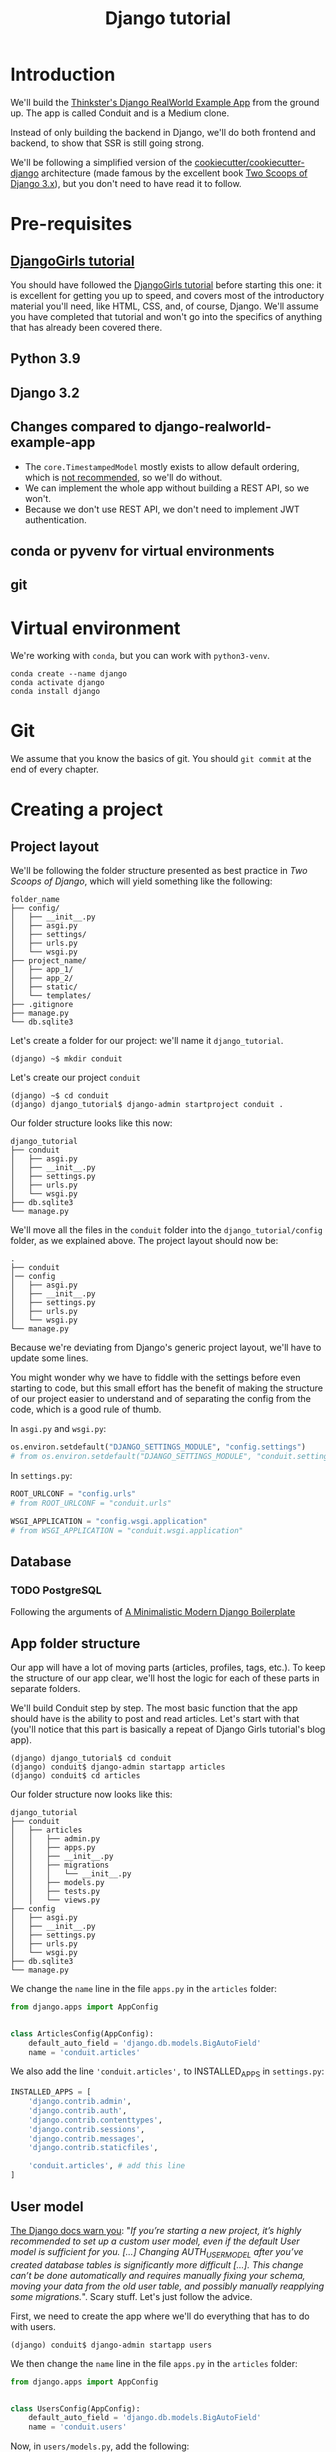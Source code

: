 :PROPERTIES:
:ID:       a35b9773-9529-41fd-bbc3-3c2b071047e4
#+PROPERTY: header-args :eval never
:END:
#+title: Django tutorial

* Introduction
We'll build the [[https://github.com/gothinkster/django-realworld-example-app.git][Thinkster's Django RealWorld Example App]] from the ground up. The app is called Conduit and is a Medium clone.

Instead of only building the backend in Django, we'll do both frontend and backend, to show that SSR is still going strong.

We'll be following a simplified version of the [[https://github.com/cookiecutter/cookiecutter-django/][cookiecutter/cookiecutter-django]] architecture (made famous by the excellent book [[https://www.feldroy.com/books/two-scoops-of-django-3-x][Two Scoops of Django 3.x]]), but you don't need to have read it to follow.
* Pre-requisites
** [[https://github.com/DjangoGirls/tutorial][DjangoGirls tutorial]]
You should have followed the [[https://github.com/DjangoGirls/tutorial][DjangoGirls tutorial]] before starting this one: it is excellent for getting you up to speed, and covers most of the introductory material you'll need, like HTML, CSS, and, of course, Django. We'll assume you have completed that tutorial and won't go into the specifics of anything that has already been covered there.
** Python 3.9
** Django 3.2
** Changes compared to django-realworld-example-app
- The =core.TimestampedModel= mostly exists to allow default ordering, which is [[https://docs.djangoproject.com/en/3.2/ref/models/options/#ordering][not recommended]], so we'll do without.
- We can implement the whole app without building a REST API, so we won't.
- Because we don't use REST API, we don't need to implement JWT authentication.
** conda or pyvenv for virtual environments
** git
* Virtual environment
We're working with =conda=, but you can work with =python3-venv=.

#+begin_src shell
conda create --name django
conda activate django
conda install django
#+end_src
* Git
We assume that you know the basics of git. You should =git commit= at the end of every chapter.
* Creating a project
** Project layout
We'll be following the folder structure presented as best practice in /Two Scoops of Django/, which will yield something like the following:

#+begin_src
folder_name
├── config/
│   ├── __init__.py
│   ├── asgi.py
│   ├── settings/
│   ├── urls.py
│   └── wsgi.py
├── project_name/
│   ├── app_1/
│   ├── app_2/
│   ├── static/
│   └── templates/
├── .gitignore
├── manage.py
└── db.sqlite3
#+end_src

Let's create a folder for our project: we'll name it =django_tutorial=.

#+begin_src shell
(django) ~$ mkdir conduit
#+end_src

Let's create our project =conduit=
#+begin_src shell
(django) ~$ cd conduit
(django) django_tutorial$ django-admin startproject conduit .
#+end_src

Our folder structure looks like this now:

#+begin_src
django_tutorial
├── conduit
│   ├── asgi.py
│   ├── __init__.py
│   ├── settings.py
│   ├── urls.py
│   └── wsgi.py
├── db.sqlite3
└── manage.py
#+end_src

We'll move all the files in the =conduit= folder into the =django_tutorial/config= folder, as we explained above. The project layout should now be:

#+begin_src
.
├── conduit
│── config
│   ├── asgi.py
│   ├── __init__.py
│   ├── settings.py
│   ├── urls.py
│   └── wsgi.py
└── manage.py
#+end_src

Because we're deviating from Django's generic project layout, we'll have to update some lines.

You might wonder why we have to fiddle with the settings before even starting to code, but this small effort has the benefit of making the structure of our project easier to understand and of separating the config from the code, which is a good rule of thumb.

In =asgi.py= and =wsgi.py=:

#+begin_src python
os.environ.setdefault("DJANGO_SETTINGS_MODULE", "config.settings")
# from os.environ.setdefault("DJANGO_SETTINGS_MODULE", "conduit.settings")
#+end_src


In =settings.py=:

#+begin_src python
ROOT_URLCONF = "config.urls"
# from ROOT_URLCONF = "conduit.urls"

WSGI_APPLICATION = "config.wsgi.application"
# from WSGI_APPLICATION = "conduit.wsgi.application"
#+end_src
** Database
*** TODO PostgreSQL
Following the arguments of [[https://htmx-django.com/blog/a-minimalistic-modern-django-boilerplate#docker][A Minimalistic Modern Django Boilerplate]]
** App folder structure
Our app will have a lot of moving parts (articles, profiles, tags, etc.). To keep the structure of our app clear, we'll host the logic for each of these parts in separate folders.

We'll build Conduit step by step.
The most basic function that the app should have is the ability to post and read articles. Let's start with that (you'll notice that this part is basically a repeat of Django Girls tutorial's blog app).

#+begin_src shell
(django) django_tutorial$ cd conduit
(django) conduit$ django-admin startapp articles
(django) conduit$ cd articles
#+end_src

Our folder structure now looks like this:

#+begin_src shell
django_tutorial
├── conduit
│   ├── articles
│   │   ├── admin.py
│   │   ├── apps.py
│   │   ├── __init__.py
│   │   ├── migrations
│   │   │   └── __init__.py
│   │   ├── models.py
│   │   ├── tests.py
│   │   └── views.py
├── config
│   ├── asgi.py
│   ├── __init__.py
│   ├── settings.py
│   ├── urls.py
│   └── wsgi.py
├── db.sqlite3
└── manage.py
#+end_src

We change the =name= line in the file =apps.py= in the =articles= folder:

#+begin_src python
from django.apps import AppConfig


class ArticlesConfig(AppConfig):
    default_auto_field = 'django.db.models.BigAutoField'
    name = 'conduit.articles'
#+end_src

We also add the line ='conduit.articles',= to INSTALLED_APPS in =settings.py=:

#+begin_src python
INSTALLED_APPS = [
    'django.contrib.admin',
    'django.contrib.auth',
    'django.contrib.contenttypes',
    'django.contrib.sessions',
    'django.contrib.messages',
    'django.contrib.staticfiles',

    'conduit.articles', # add this line
]
#+end_src
** User model
[[https://docs.djangoproject.com/en/3.0/topics/auth/customizing/#substituting-a-custom-user-model][The Django docs warn you]]: "/If you’re starting a new project, it’s highly recommended to set up a custom user model, even if the default User model is sufficient for you. [...] Changing AUTH_USER_MODEL after you’ve created database tables is significantly more difficult [...]. This change can’t be done automatically and requires manually fixing your schema, moving your data from the old user table, and possibly manually reapplying some migrations./". Scary stuff. Let's just follow the advice.

First, we need to create the app where we'll do everything that has to do with users.

#+begin_src shell
(django) conduit$ django-admin startapp users
#+end_src

We then change the =name= line in the file =apps.py= in the =articles= folder:

#+begin_src python
from django.apps import AppConfig


class UsersConfig(AppConfig):
    default_auto_field = 'django.db.models.BigAutoField'
    name = 'conduit.users'
#+end_src

Now, in =users/models.py=, add the following:

#+begin_src python
from django.contrib.auth.models import AbstractUser
from django.db import models


class User(AbstractUser):
    """User model"""

    pass
#+end_src

What we're doing here is take the =AbstractUser= model and save it as is. This way, we can add any modifications we need later on.

# You'll notice that we didn't take the =AbstractUser= model, as explained in the docs. The reason is that the default Django User model (the one we'd be subclassing with =AbstractUser=) has fields that we don't need (=field_name=, =last_name=), etc., while =AbstractBaseUser= is a clean slate.

In =users/models.py= we also need to create a =Profile= model: we'll explain it in more detail later, but suffice it to say that the =Profile= will deal with the everything about our users that is not authentication (logging in and out).

#+begin_src python
class Profile(models.Model):
    """Profile model"""

    user = models.OneToOneField(User)
#+end_src

Now, create a superuser in the terminal, so as to be able to access Django's admin app later on:

#+begin_src shell
(django) django_tutorial$ python manage.py createsuperuser
#+end_src

And one last dark magic trick that you just need to do without asking why (detailed explanations will be provided in a later section, promise): in your terminal, in the =django_tutorial= folder, run the following commands:

#+begin_src
(django) django_tutorial$ python manage.py shell
#+end_src

And once you're in the IPython shell:

#+begin_src python
Python 3.9.7 | packaged by conda-forge | (default, Sep 29 2021, 19:20:46)
Type 'copyright', 'credits' or 'license' for more information
IPython 7.30.1 -- An enhanced Interactive Python. Type '?' for help.

In [1]: from conduit.users.models import User, Profile

In [2]: user = User.objects.get(username='admin')

In [3]: user.profile = Profile.objects.create(user=user)
#+end_src

Finally, we need to tell Django that we're not using the default User model. In =settings.py=, add your =users= app to =INSTALLED_APPS= and point =AUTH_USER_MODEL= to it:

#+begin_src python
# other settings

INSTALLED_APPS = [
    # other apps
    'conduit.users'                  # new
]

AUTH_USER_MODEL = 'users.User'    # new
#+end_src
** Create a database
Make the migrations and start the server:

#+begin_src shell
(django) django_tutorial$ python manage.py makemigrations
(django) django_tutorial$ python manage.py migrate
(django) django_tutorial$ python manage.py runserver
#+end_src

Our app, Conduit, is online!
* Article model
** Model
We'll start by making a model for our articles.
The articles need a title, a body (the text), a description, an author, and a creation date.

#+begin_src python
from django.db import models
from django.conf import settings


class Article(models.Model):
    title = models.CharField(db_index=True, max_length=255)
    description = models.TextField(max_length=2000)
    body = models.TextField()
    author = models.ForeignKey(
        "users.Profile",
        on_delete=models.CASCADE,
        related_name="articles",
    )
    created_at = models.DateTimeField(auto_now_add=True)

    def __str__(self):
        return self.title

    def get_absolute_url(self):
        return reverse("article_detail", kwargs={"pk": self.pk})
#+end_src

The =ForeignKey= allows us to have multiple articles for every user.
=on_delete=models.CASCADE) means that the article will be deleted if the user is deleted.
=related_name="articles"= allows us to access a user's articles through an =articles= attribute.

Let's sync the database again:

#+begin_src shell
(django) django_tutorial$ python manage.py makemigrations
(django) django_tutorial$ python manage.py migrate
#+end_src
** Django admin
In order to have something to work with for the rest of the tutorial, we need to create some posts. Because we can't yet do it through Conduit, we will do so through Django admin.

First, register the =Article= model in =articles/admin.py= by adding the following line:

#+begin_src python
from django.contrib import admin
from .models import Article

admin.site.register(Article)            # new
#+end_src

The server should still be running (otherwise restart it). Log in as the superuser you just created and create 3 articles.
* Lists of Articles
** Home view
The default view that the unauthenticated user has is the global feed, or the list of all articles.

We add the following line in =django_tutorial/conduit/urls.py=, so that the project-level =urls.py= is aware of the urls defined in =articles/urls.py=:

#+begin_src python
from django.contrib import admin
from django.urls import path, include

urlpatterns = [
    path('admin/', admin.site.urls),
    path('', include('conduit.articles.urls')),                         #new
]
#+end_src

Let's create a =urls.py= file in the =articles= folder, and add the following:

#+begin_src python
from django.urls import path
from . import views

urlpatterns = [path("", Home.as_view(), name="home")]
#+end_src

In =views.py=, we add the following:

#+begin_src python
from django.shortcuts import render
from .models import Article


class Home(TemplateView):
    """all published articles"""

    template_name = "home.html"

    def get_context_data(self, **kwargs):
        context = super().get_context_data(**kwargs)
        context["articles"] = Article.objects.order_by("-created_at")
        return context
#+end_src
** Templates folder
We need a template now, but before this we need to create a folder for templates and for static files (icons, CSS, etc.).

It's easier to have all templates in one place, instead of in each separate app, and the same is true for static files. Let's create the =templates= and =static= folders:

#+begin_src shell
(django) conduit$ mkdir templates
(django) conduit$ mkdir static
#+end_src

We need to modify =settings.py= so Django is aware of our project's architecture.
Let's define the APPS_DIR below BASE_DIR first:

#+begin_src python
BASE_DIR = Path(__file__).resolve().parent.parent
APPS_DIR = BASE_DIR / "conduit"
#+end_src

Let's change the =DIRS= line in the =TEMPLATES= section in =settings.py= like this:

#+begin_src python
"DIRS": [APPS_DIR / "templates"], # changed from "DIRS": []
#+end_src

Similarly, let's define the =STATIC_ROOT= directory below the =STATIC= line like this:

#+begin_src python
STATIC_URL = "/static/"
STATIC_ROOT = BASE_DIR / "staticfiles"
STATICFILES_DIRS = [APPS_DIR / "static"]
#+end_src

** Base template
Let's create the base template now.

#+begin_src shell
(django) conduit$ touch templates/base.html
#+end_src

This template will contain the following:

#+begin_src html
<!doctype html>
{% load static %}
<html lang="en">
    <head>
        <meta charset="utf-8">
        <link rel="icon" href="{%  static '/icons/favicon.ico' %}">
        <meta name="viewport" content="width=device-width, initial-scale=1">
        <!-- favicon -->
        <!-- Thinkster's CSS -->
        <link rel="stylesheet" href="//demo.productionready.io/main.css">
        <!-- icons for later -->
        <link href="//code.ionicframework.com/ionicons/2.0.1/css/ionicons.min.css" rel="stylesheet" type="text/css">
        <!-- fonts -->
        <link href="//fonts.googleapis.com/css?family=Titillium+Web:700|Source+Serif+Pro:400,700|Merriweather+Sans:400,700|Source+Sans+Pro:400,300,600,700,300italic,400italic,600italic,700italic&display=swap" rel="stylesheet" type="text/css">
        {% block title %}
            <title>Conduit: Django + HTMX</title>
        {% endblock %}
    </head>
    <body>
        <main>
            {% block content %}
            {% endblock %}
        </main>
    </body>
</html>
#+end_src

We'll also download the favicon referenced in our template: download the file located at the URL below to =conduit/articles/static/icons/favicon.ico=:
https://github.com/gothinkster/react-redux-realworld-example-app/blob/master/public/favicon.ico
** Home template
Now we'll make the =home.html= template, which for now only needs to display our "global feed".
# Because we know that there will be a lot stuff contained in view later ("Your feed", tag feed, "Popular tags"), we might as well take that into account and make our templates as modular as possible.
Let's create the template  and add the following to it:

#+begin_src html
{% extends 'base.html' %}
{% block content %}
    <div class="home-page">
        <div class="banner">
            <div class="container">
                <h1 class="logo-font">conduit</h1>
                <p>A place to share your knowledge.</p>
            </div>
        </div>
        <div class="container page">
            <div class="row">
                <div class="col-md-9">
                    {% for article in articles %}
                        <div class="article-preview">
                            <div class="article-meta">
                                <div class="info">
                                    <span class="author">
                                        {{ article.author.user.username }}
                                    </span>
                                    <span class="date">
                                        {{ article.created_at|date:"D M d Y" }}
                                    </span>
                                </div>
                            </div>
                            <a href="{{ article.get_absolute_url }}" rel="prefetch" class="preview-link">
                                <h1>{{ article.title }}</h1>
                                <p>{{ article.description }}</p>
                                <span>Read more...</span>
                            </a>
                        </div>
                    {% endfor %}
                </div>
            </div>
        </div>
    </div>
{% endblock %}
#+end_src

The HTML is adapted from other realworld projects (especially the [[https://github.com/sveltejs/realworld/][SvelteKit implementation of the RealWorld app]], because Svelte is unexpectedly close to Django's templating language).
Because the HTML is little more than a copy-paste, we won't explain its structure and classes: suffice it to say that this is required to have something that looks like the actual Realworld app.

#+ATTR_ORG: :width 400
[[./Screenshots/home - global feed.png]]
[[./Screenshots/home - global feed - realworld.png]]

It's starting to look like something, but we can improve the template a bit.

We want to keep our templates as modular as possible, to simplify the structure of our project and make it easier to think about. In this case, we could move the =<div class="article-preview">= to a separate file. Let's move all the code in the ={% for article in articles %}= for loop into the file =article_preview.html= (which we need to create).

In =templates/home.html=, we change the following lines:

#+begin_src html
<div class="container page">
  <div class="row">
    <div class="col-md-9">
      {% for article in articles %}
        {% include 'article_preview.html' %} <!-- from <div class="article-preview">...</div>-->
      {% endfor %}
    </div>
  </div>
</div>
#+end_src

Our =templates/article_preview.html= file should look like this:

#+begin_src html
{% block content %}
  <div class="article-preview">
    <div class="article-meta">
      <div class="info">
        <span class="author">
          {{ article.author.user.username }}
        </span>
        <span class="date">
          {{ article.created_at|date:"D M d Y" }}
        </span>
      </div>
    </div>
    <a href="{{ article.get_absolute_url }}" rel="prefetch" class="preview-link">
      <h1>{{ article.title }}</h1>
      <p>{{ article.description }}</p>
      <span>Read more...</span>
    </a>
  </div>
{% endblock %}
#+end_src
* Article views, templates, etc.
** Article view
Next we'll implement the article view.

We'll be working with Class-Based Views: the /Django Girls/ tutorial only presents Function-Based Views, which are arguably a more intuitive option, but CBVs are considered to be best practice, at least according to /Two Scoops of Django/, and simplify a lot of work.

First, we create a view in =views.py=:

#+begin_src python
from django.views.generic import TemplateView, DetailView


class ArticleDetailView(DetailView):
    """detail view for individual articles"""

    model = Article
    template_name = "article_detail.html"
#+end_src

Then, we modify the =articles/urls.py= file:

#+begin_src python
from .views import Home, ArticleDetailView

urlpatterns = [
    path("", Home.as_view(), name="home"),
    path("article/<int:pk>", ArticleDetailView.as_view(), name="article_detail"),
]
#+end_src

*** TODO create "article_list.html", {% include 'article_list.html' with tab=tab %}
** Article template
Now, we create the =article_detail.html= file in our =templates= folder and add the following to it:

#+begin_src html
{% extends 'base.html' %}
{% block title %}
    <title>{{ article.title }} - Conduit: Django + HTMX</title>
{% endblock %}
{% block content %}
    <div class="article-page">
        <div class="banner">
            <div class="container">
                <h1>{{ article.title }}</h1>
                <div class="article-meta">
                    <div class="info">
                        <span class="author">
                            {{ article.author.user.username }}
                        </span>
                        <span class="date">
                            {{ article.created_at|date:"D M d Y" }}
                        </span>
                    </div>
                </div>
            </div>
        </div>
        <div class="container page">
            <div class="row article-content">
                <div class="col-xs-12">
                    <div>
                        {{ article.body|linebreaks }}
                    </div>
                </div>
            </div>
        </div>
    </div>
{% endblock %}
#+end_src

Finally, we modify =home.html= so that article previews redirect to articles:

#+begin_src html
...
<a href="{{ article.get_absolute_url }}" rel="prefetch" class="preview-link">   <!-- new -->
   <h1>{{ article.title }}</h1>
   <p>{{ article.description }}</p>
   <span>Read more...</span>
</a>                                                                            <!-- new -->
...
#+end_src

Let's see what it looks like:

#+ATTR_ORG: :width 400
[[./Screenshots/article_detail.png]]
[[./Screenshots/article_detail - realworld.png]]

** Slugs
We want our article URLs to include slugs, which are easier to read than IDs.

We want the slugs to be unique, but some articles might have the same titles, which would generate the same slugs. One solution to this problem is to combine slugs with UUIDs.

*** Defining a slug and a UUID in the model
First, we need to modify our =Article= model to include a slug, and to update the =get_absolute_url= method:

#+begin_src python
class Article(models.Model):
    # ...
    slug = models.SlugField(max_length=255, editable=False)             # new
    uuid_field = models.UUIDField(default=uuid.uuid4, editable=False)   # new

    # ...
    def get_absolute_url(self):
        return reverse("article_detail", kwargs={"slug": self.slug})    # new

#+end_src

After modifying the model, we need to sync the database, but this will return a warning.

#+begin_src shell
(django) django_tutorial$ python manage.py makemigrations
You are trying to add a non-nullable field 'slug' to article without a default; we can't do that (the database needs something to populate existing rows).
Please select a fix:
 1) Provide a one-off default now (will be set on all existing rows with a null value for this column)
 2) Quit, and let me add a default in models.py
Select an option:
#+end_src

We can't select =1= because a default is by definition non-unique. We select =2= to abort and add the =null=True= arg to the slug field, so as to be able to migrate and then modify the slug manually through the Django admin app:

#+begin_src python
class Article(models.Model):
    # ...
    slug = models.SlugField(max_length=100, null=True)
    # ...
#+end_src

We then run =makemigrations= and =migrate=, then set a unique slug for each =Article= through the Django admin app manually. Once we're done, we remove the =null=True= arg and add the =editable=False= arg:

#+begin_src python
class Article(models.Model):
    # ...
    slug = models.SlugField(max_length=255, editable=False)             # new
    # ...
#+end_src

When we migrate, we get a warning:

#+begin_src
(django) django_tutorial$ python manage.py makemigrations
You are trying to change the nullable field 'slug' on article to non-nullable without a default; we can't do that (the database needs something to populate existing rows).
Please select a fix:
 1) Provide a one-off default now (will be set on all existing rows with a null value for this column)
 2) Ignore for now, and let me handle existing rows with NULL myself (e.g. because you added a RunPython or RunSQL operation to handle NULL values in a previous data migration)
 3) Quit, and let me add a default in models.py
Select an option:
#+end_src

You can safely select =2=, as we already have taken care of the slug fields through the Django admin app.
*** Generate unique slug automatically
We want to avoid manually entering the slugs for every article: the generation of a unique slug should be triggered automatically every time an Article is saved.

Let's create a =utils.py= file in the =conduit= folder and add the following methods to it:

#+begin_src python
from django.utils.text import slugify
import uuid

def unique_slug_generator(instance):
    """generate a unique slug for Articles from the title and a UUID"""

    ArticleClass = instance.__class__

    # get max length of =slug= as defined in the Article model
    max_length = ArticleClass._meta.get_field('slug').max_length

    # create slug_uuid by concatenating slugified title and UUID
    slug = "{slug_field}-{uuid_field}".format(
        slug_field = slugify(instance.title)[:max_length-36-1],
        uuid_field = str(instance.uuid_field)
    )

    # if the slug exists, make another one
    if ArticleClass.objects.filter(slug=slug).exists():
        return unique_slug_generator(instance)

    return slug
#+end_src
*** Signals
We will now use a signal, a Django utility that allows linking events with actions, to call our =unique_slug_generator= every time an Article is created. We could override the =Article= model's =save= method instead: this is a common method, but not [[https://teddit.ggc-project.de/r/django/comments/p3pgr/overriding_save_vs_presave_signals_which_is/][best practice]].

We create a =signals.py= file in =articles/= and add the following method to it:

#+begin_src python
from django.db.models.signals import pre_save
from django.dispatch import receiver
from .models import Article
from config.utils import unique_slug_generator

@receiver(pre_save, sender=Article)
def pre_save_receiver(sender, instance, *args, **kwargs):
   if not instance.slug:
       instance.slug = unique_slug_generator(instance)
#+end_src

In order to activate this signal, we will modify =articles/apps.py=:

#+begin_src
from django.apps import AppConfig


class ArticlesConfig(AppConfig):
    default_auto_field = "django.db.models.BigAutoField"
    name = "conduit.articles"

    def ready(self):                                # new
        import conduit.articles.signals             # new
#+end_src

Let's also change our =urlpatterns= in =articles/urls.py=:

#+begin_src python
# other imports
from .views import Home, ArticleDetailView

urlpatterns = [
    # other paths
    path("article/<slug:slug>", ArticleDetailView.as_view(), name="article_detail"),
]
#+end_src

Let's try creating an Article through the Django admin app.

When going back to http://localhost:8000/ (where your app is running), you will see that your new article has a slug consisting of its slugified title and a UUID:

#+ATTR_ORG: :width 400
[[./Screenshots/article_detail - slug.png]]
*** TODO add =primary_key=True= to =uuid_field=, then add =query_pk_and_slug=True= in relevant views
* Navbar
Let's create a simple navigation bar. Because we have yet to implement authentication and profiles, the navbar will just contain a link to =Home=.

Let's add the following lines to =base.html=:

#+begin_src html
    <body>
        <!-- navbar -->                     <!-- new -->
        {% include 'nav.html' %}            <!-- new -->
        <main>
            {% block content %}
            {% endblock %}
        </main>
#+end_src

Let's create =nav.html= in out =templates= folder and add the following to it:

#+begin_src html
<nav class="navbar navbar-light">
    <div class="container">
        <a rel="prefetch" class="navbar-brand" href="/">conduit</a>
        <ul class="nav navbar-nav pull-xs-right">
            <li class="nav-item">
                <a rel="prefetch" class="nav-link" href="{% url 'home' %}">
                    Home
                </a>
            </li>
        </ul>
    </div>
</nav>
#+end_src
* Creating, editing, and deleting Articles
We have implemented the features that allow to view articles, but we need to allow users to create, edit, and delete them as well. We'll first implement this functionality, and modify it later to take into account user authentication.
** Creating Articles
Let's allow users to create articles.

We define the =EditorCreateView= view in =views.py=:

#+begin_src python
# other imports
from django.views.generic import (
     # other views
     CreateView
)

# other views

class EditorCreateView(CreateView):
    """create article"""

    model = Article
    fields = ['title', 'description', 'body']
    template_name = "editor.html"
#+end_src

We add the following to =urls.py=:

#+begin_src python
# other imports
from .views import Home, ArticleDetailView, EditorCreateView

urlpatterns = [
    # other paths
    path("editor", EditorCreateView.as_view(), name="editor_create"),
]
#+end_src

We add a =New article= button to the Nav bar in =nav.html=:

#+begin_src html
        <ul class="nav navbar-nav pull-xs-right">
            <li class="nav-item">
                <a rel="prefetch" class="nav-link" href="{% url 'home' %}">
                    Home
                </a>
            </li>
            <li class="nav-item">                                                       <!-- new -->
                <a rel="prefetch" href="{% url 'editor_create' %}" class="nav-link">    <!-- new -->
                    <span class="ion-compose"> New Post </span>                            <!-- new -->
                </a>                                                                    <!-- new -->
            </li>                                                                       <!-- new -->
        </ul>
#+end_src

Now, we can create the template =editor.html=:

#+begin_src html
{% extends 'base.html' %}
{% block title %}
    <title>Editor - Conduit: Django + HTMX</title>
{% endblock %}
{% block content %}
    <div class="editor-page">
        <div class="container page">
            <div class="row">
                <div class="col-md-10 offset-md-1 col-xs-12">
                    <form method="post">
                        {% csrf_token %}
                        {{ form.non_field_errors }}
                        <fieldset>
                            {% form.non_field_errors %}
                            <fieldset class="form-group">
                                <input
                                    class="form-control form-control-lg"
                                    type="text"
                                    placeholder="Article Title"
                                    name='title'
                                />
                            </fieldset>
                            {{ form.title.errors }}
                            <fieldset class="form-group">
                                <input
                                    class="form-control"
                                    type="text"
                                    placeholder="What's this article about?"
                                    name='description'
                                />
                            </fieldset>
                            {{ form.description.errors }}
                            <fieldset class="form-group">
                                <textarea
                                    class="form-control"
                                    rows="8"
                                    placeholder="Write your article (in markdown)"
                                    name='body'
                                ></textarea>
                            </fieldset>
                            {{ form.body.errors }}
                            <button class="btn btn-lg pull-xs-right btn-primary">
                                Publish Article
                            </button>
                        </fieldset>
                    </form>
                </div>
            </div>
        </div>
    </div>
{% endblock %}
#+end_src

Try to create an article in your app. When you hit "Publish", you'll get an error:

#+begin_src
IntegrityError at /editor
NOT NULL constraint failed: articles_article.author_id
#+end_src

That's because the form doesn't know who the author is, and author is a required field in our model.
Let's override the =EditorCreateView= view's =form_valid= method in our =views.py= file: before we save the form, we'll set the logged in user (=admin=, for now) as the =author=:

#+begin_src python
class EditorCreateView(CreateView):
    """create article"""

    model = Article
    fields = ["title", "description", "body"]
    template_name = "editor.html"

    def form_valid(self, form):                         # new
        self.object = form.save(commit=False)           # new
        self.object.author = self.request.user.profile  # new
        self.object.save()                              # new
        return super().form_valid(form)                 # new
#+end_src

Once this is done, try creating another article: it should work.
** Editing Articles
We will now implement the editing feature.

In =views.py=, add the following:

#+begin_src python
# other imports
from django.views.generic import (
    # other views
    UpdateView,
)

# other views

class EditorUpdateView(UpdateView):
    """edit article"""

    model = Article
    fields = ["title", "description", "title"]
    template_name = "editor.html"
#+end_src

We're using the same template for creating and editing articles.
In =urls.py=, add:

#+begin_src python
# other imports
from .views import (
    # other views
    EditorUpdateView
)

urlpatterns = [
    # other paths
    path("editor/<slug:slug>", EditorUpdateView.as_view(), name="editor_update"),
]
#+end_src

In =article_detail.html=, we add a button for editing the article and pass =article.slug= as an argument to the url (see [[https://docs.djangoproject.com/en/3.2/ref/templates/builtins/#url][the documentation for =url= tag]]), given that our URL expects a slug (=editor/<slug:slug>=). The documentation for ):

#+begin_src python
                <div class="article-meta">
                    <div class="info">
                        <span class="author">
                            {{ article.author }}
                        </span>
                        <span class="date">
                            {{ article.created_at|date:"F d, Y" }}
                        </span>
                    </div>
                    <span>                                                              <!-- new -->
                        <a                                                              <!-- new -->
                            href="{% url 'editor_update' slug=article.slug %}"          <!-- new -->
                            class="btn btn-outline-secondary btn-sm"                    <!-- new -->
                        >                                                               <!-- new -->
                            <span class="ion-edit">                                    <!-- new -->
                                Edit Article                                            <!-- new -->
                            </span>                                                    <!-- new -->
                        </a>                                                            <!-- new -->
                    </span>                                                             <!-- new -->
                </div>
#+end_src

In the =editor.html= template, we want to have the form fields prepopulated with the relevant values. When using =UpdateView=, we have access to the object being updated. Let's add the following to the =editor.html= template:

#+begin_src html
                        <fieldset>
                            <fieldset class="form-group">
                                <input
                                    class="form-control form-control-lg"
                                    type="text"
                                    placeholder="Article Title"
                                    name="title"
                                    value="{{ article.title|default_if_none:'' }}"          <!-- new -->
                                />
                            </fieldset>
                            <fieldset class="form-group">
                                <input
                                    class="form-control"
                                    type="text"
                                    placeholder="What's this article about?"
                                    name="description"
                                    value="{{ article.description|default_if_none:'' }}"    <!-- new -->
                                />
                            </fieldset>
                            <fieldset class="form-group">
                                <textarea
                                    class="form-control"
                                    rows="8"
                                    placeholder="Write your article (in markdown)"
                                    name="body"
                                />{{ article.body|default_if_none:'' }}</textarea>          <!-- new -->
                            </fieldset>
                            <button class="btn btn-lg pull-xs-right btn-primary">
                                Publish Article
                            </button>
                        </fieldset>
#+end_src

Try editing an article: all the values should be prepopulated.
** Deleting Articles
In =views.py=, we create a =ArticleDeleteView=:

#+begin_src python
# other imports
from django.views.generic import (
    # other views
    DeleteView,
)
from django.urls import reverse_lazy

# other classes
class EditorDeleteView(DeleteView):
    """delete article"""

    model = Article
    success_url = reverse_lazy("home")
    template_name = "article_detail.html"
#+end_src

Notice that we're using the =article_detail.html= template. We could use a separate one, but that would require to load a new page, which seems unnecessary: we'll in a second how we're making this work.

In =urls.py=:

#+begin_src python
# other imports
from .views import (
    # other views
    EditorDeleteView,
)

urlpatterns = [
    # other paths
    path("editor/<slug:slug>/delete", EditorDeleteView.as_view(), name="editor_delete"),
]
#+end_src

Now, create an =article_delete.html= file: this will hold the form for deleteing the article.

#+begin_src html
<form                                                                                       <!-- new  -->
    method="POST"                                                                           <!-- new  -->
    action="{% url 'editor_delete' slug=article.slug %}"                                    <!-- new  -->
    style="display:inline"                                                                  <!-- new  -->
>                                                                                           <!-- new  -->
    {% csrf_token %}                                                                        <!-- new  -->
    <button                                                                                 <!-- new  -->
        class="btn btn-outline-danger btn-sm"                                               <!-- new  -->
        value="DELETE"                                                                      <!-- new  -->
        onclick="return confirm('Are you sure you want to delete {{ article.title }}?')"    <!-- new  -->
    >                                                                                       <!-- new  -->
        <span class="ion-trash-a">                                                         <!-- new  -->
            Delete Article                                                                  <!-- new  -->
        </span>                                                                                <!-- new  -->
    </button>                                                                               <!-- new  -->
</form>                                                                                     <!-- new  -->
#+end_src

Now, we want to load this template in =article_detail.html= directly, which we achieve with an =include= tag:

#+begin_src html
<span>
    <a
        href="{% url 'editor_update' slug=article.slug %}"
        class="btn btn-outline-secondary btn-sm"
    >
        <i class="ion-edit">
            Edit Article
        </i>
    </a>
    {% include 'article_delete.html' %}             <!-- new -->
</span>
#+end_src

Try deleting an article: you should get a nice confirmation message while still on the =article_detail.html= template, before the article is deleted.
* Comments
Now that we have articles, we need comments.
** Model
A comment needs a related article, an author, a body, and a date.
Let's create a =Comment= model in =models.py=:

#+begin_src python
# other models

class Comment(models.Model):
    article = models.ForeignKey(
        Article,
        on_delete=models.CASCADE,
        related_name="comments",
        to_field="slug",
    )
    body = models.TextField()
    author = models.ForeignKey(
        settings.AUTH_USER_MODEL,
        on_delete=models.CASCADE,
        related_name="comments",
    )
    created_at = models.DateTimeField(auto_now_add=True)

    def __str__(self):
        return self.body[:60] + "..."

    def get_absolute_url(self):
        return reverse("article_detail", kwargs={"slug": self.article.slug})
#+end_src

Let's =makemigrations= and =migrate=. You should get the following error:

#+begin_src
SystemCheckError: System check identified some issues:

ERRORS:
articles.Comment.article: (fields.E311) 'Article.slug' must be unique because it is referenced by a foreign key.
        HINT: Add unique=True to this field or add a UniqueConstraint (without condition) in the model Meta.constraints.
#+end_src

That's because we're using articles' slugs as ForeignKeys for the comments (so that we can filter our comments by the attached articles' slugs instead of their UUIDs). This error is easily corrected by adding =unique=True= as an argument to the =slug= field in the =Article= model in =models.py=. You should be able to =makemigrations= and =migrate= after that.

Now, we need to register our model in =admin.py=:

#+begin_src python
from django.contrib import admin
from .models import Article, Comment        # new

admin.site.register(Article)
admin.site.register(Comment)                # new
#+end_src

When this is done, go to your admin app and create a few comments for a couple articles.
** Viewing comments
We want to be able to view the comments in our =article_detail.html= template.

In =article_detail.html=:

#+begin_src html
<div class="container page">
    <div class="row article-content">
        <div class="col-xs-12">
            <div>
                {{ article.body|linebreaks }}
            </div>
        </div>
    </div>
    <hr />                                  <!-- new -->
    <div class="row">                       <!-- new -->
        {% include 'comments.html' %}       <!-- new -->
    </div>                                  <!-- new -->
</div>
#+end_src

Now create =comments.html= in the =templates= folder and add the following:

#+begin_src html
<div class="col-xs-12 col-md-8 offset-md-2">
    {% for comment in article.comments.all|dictsortreversed:'created_at' %}
        <div class="card">
            <div class="card-block">
                <p class="card-text">
                    {{ comment.body }}
                </p>
            </div>
            <div class="card-footer">
                <span class="comment-author">
                    {{ comment.author.user.username }}
                </span>
                <span class="date-posted">
                    {{ comment.created_at|date:"D M d Y" }}
                </span>
            </div>
        </div>
    {% endfor %}
</div>
#+end_src
** Creating comments
We will now start allowing our users to leave comments on the website. We could do this like in the Django Girls tutorial: the =ArticleDetailView= would include a button that would direct to =CommentCreateView= on a separate page, and saving the comment would bring the user back to the =ArticleDetailView=. However, the =RealWorldApp= allows users to create and save their comments directly below the article, on the same page, so that's what we're going to try.

Surprisingly, this is not straightforward to implement in Django, because it implies mixing =DetailView= and =CreateView= functionalities in a single page, which is made difficult by the fact that the =DetailView= doesn't have a POST method, while the =CreateView= requires it. Fortunately, our use case is covered in the Django documentation: https://docs.djangoproject.com/en/4.0/topics/class-based-views/mixins/#an-alternative-better-solution.

First, we'll create a =CommentCreateView= in =views.py=.
We override the =form_valid= method because we need to specify the =author= and =article= fields required by the =Comment= model.
We also override the =get_success_url= because we want the user to be redirected to the =ArticleDetailView= upon saving the comment.

#+begin_src python
# other imports
from .models import Article, Comment

# other models
class CommentCreateView(CreateView):
    """create comment"""

    model = Comment
    fields = ["body"]
    template_name = "article_detail.html"

    def form_valid(self, form):
        form.instance.author = self.request.user.profile
        form.instance.article = Article.objects.filter(
            slug=self.kwargs.get("slug")
        ).first()
        return super().form_valid(form)

    def get_success_url(self):
        return reverse("article_detail", kwargs={"slug": self.object.article.slug})
#+end_src

Now, we need to modify the =ArticleDetailView= to make the =CommentCreateView='s form available to the template =article_detail.html= through the =get_context_data= method:

#+begin_src python
class ArticleDetailView(DetailView):
    """detail view for individual articles"""

    model = Article
    template_name = "article_detail.html"

    def get_context_data(self, **kwargs):                   # new
        context = super().get_context_data(**kwargs)        # new
        context["form"] = CommentCreateView().get_form()    # new
        return context                                      # new
#+end_src

Finally, we create a view that combines =ArticleDetailView= and =CommentCreateView=:

#+begin_src python
# other imports
from django.views.generic import (
    # other views
    View,
)


# other models

class ArticleCommentView(View):
    """view article and post comments"""

    def get(self, request, *args, **kwargs):
        view = ArticleDetailView.as_view()
        return view(request, *args, **kwargs)

    def post(self, request, *args, **kwargs):
        view = CommentCreateView.as_view()
        return view(request, *args, **kwargs)
#+end_src

We want this new hybrid view to be the one returned by the =article/<slug:slug>= path: depending on whether the method is =GET= or =POST=, the new view will either return the =ArticleDetailView=, or the =CommentCreateView=.

In =urls.py=, we replace the =article_detail= path by the following:

#+begin_src python
# other imports
from .views import (
    # other views
    ArticleCommentView,
)

urlpatterns = [
    # other paths
    path(
        "article/<slug:slug>",
        ArticleCommentView.as_view(),
        name="article_detail",
    ),
    # instead of =path("article/<slug:slug>", ArticleCommentView.as_view(), name="article_detail")=
]
#+end_src

Now that our views.py and urls.py are ready, we need to create the templates.

Create =comment_create.html=, which corresponds to the =CommentCreateView='s form:

#+begin_src html
{% block content %}
    <form
        class="card comment-form"
        method="post"
        action="{% url 'article_detail' slug=object.slug %}"
    >
        {% csrf_token %}
        <div class="card-block">
            <textarea
                class="form-control"
                rows="3"
                placeholder="Write a comment..."
                name="{{ form.body.name }}"
            >{{ form.body.value|default_if_none:'' }}</textarea>
        </div>
        <div class="card-footer">
            <button class="btn btn-sm btn-primary" type="submit">
                Post Comment
            </button>
        </div>
    </form>
{% endblock %}
#+end_src

In =comments.html=, we include the =comment_create.html= template:

#+begin_src html
<div class="col-xs-12 col-md-8 offset-md-2">
    <div>                                           <!-- new -->
        {% include 'comment_create.html' %}         <!-- new -->
    </div>                                          <!-- new -->
    {% for comment in article.comments.all|dictsortreversed:'created_at' %}
    <!-- ... -->
#+end_src

Everything should be working now. Try to create some comments on an article.
** Deleting comments
We now want to be able to delete comments.

In =views.py=, add the =CommentDeleteView=:

#+begin_src python
class CommentDeleteView(DeleteView):
    """delete comment"""

    model = Comment
    template_name = "article_detail.html"

    # redirect to attached article's detail page upon success
    def get_success_url(self):
        return reverse("article_detail", kwargs={"slug": self.object.article.slug})
#+end_src

In =urls.py=:

#+begin_src python
urlpatterns = [
    # ...
    path(
        "article/<slug:slug>/comment/<int:pk>/delete",
        CommentDeleteView.as_view(),
        name="comment_delete",
    ),
]
#+end_src

We require =pk= as an argument because that's what the =CommentDeleteView= needs to know which comment to delete. The =<slug:slug>= part is unnecessary, but it makes the path more logical, I find.

In =comments.html=:

#+begin_src html
<div class="card-footer">
    <span class="comment-author">
        {{ comment.author }}
    </span>
    <span class="date-posted">
        {{ comment.created_at|date:«D M d Y» }}
    </span>
    {% include 'comment_delete.html' %}             <!-- new -->
</div>
#+end_src

Create =comment_delete.html=:

#+begin_src html
{% block content %}
    <form
        method="post"
        action="{% url 'comment_delete' slug=article.slug pk=comment.pk %}"
        class="mod-options"
    >
        {% csrf_token %}
        <button
            style="background: none;
                   border: none;
                   padding: 0;
                   margin: 0;
                   font-size: inherit;
                   margin-left: 5px;
                   opacity: 0.6;
                   cursor: pointer;"
            value="DELETE"
            class="ion-trash-a"
        ></button>
    </form>
{% endblock %}
#+end_src
* Users and Profiles
Time to work on our users and profiles.

[[https://docs.djangoproject.com/en/4.0/topics/auth/customizing/#specifying-a-custom-user-model][The Django docs say]] "/it may be more suitable to store app-specific user information in a model that has a relation with your custom user model. That allows each app to specify its own user data requirements without potentially conflicting or breaking assumptions by other apps. It also means that you would keep your user model as simple as possible, focused on authentication, and following the minimum requirements Django expects custom user models to meet./".

This is why we'll have the authentication logic in a =User= model and the profile logic in a =Profile= model.
** User model
*** User
The =User= model will contain everything related to authentication.

We need an email, a username, and a password. Let's add the following to the =User= model in =users/models.py=:

#+begin_src python
from django.contrib.auth.models import AbstractUser
from django.db import models


class User(AbstractUser):
    """User model"""

    username = models.CharField(max_length=255, unique=True)
    email = models.EmailField(unique=True)

    USERNAME_FIELD = "email"
    REQUIRED_FIELDS = ["username"]

    def __str__(self):
        self.email
#+end_src

The =username= field is the unique human-readable identifier that we can represent users with in our app.
The =email= field holds the email users will be logging in with. We specify this in =USERNAME_FIELD=.
The =password= field is already provided by =AbstractUser=.
=REQUIRED_FIELDS= is the list of field users will be prompted for at sign up: because the =USERNAME_FIELD= and the =password= are already required by Django, we only need to specify =username=.
More information about the fields can be found in the docs for [[https://docs.djangoproject.com/en/4.0/ref/contrib/auth/][the default Django User model]].
*** UserManager
We also need a =UserManager=, [[https://docs.djangoproject.com/en/4.0/topics/auth/customizing/#writing-a-manager-for-a-custom-user-model][as advised by the docs]]. In =models.py=, we add the following, BEFORE we define our =User= model:

#+begin_src python
# other imports
from django.contrib.auth.models import AbstractUser, UserManager

# other models
class CustomUserManager(UserManager):
    """custom UserManager with unique identifier is email instead of username"""

    def create_user(self, username, email, password=None):
        """Create and return a User with username, email, and password"""

        if email is None:
            raise ValueError("Email is required.")
        if username is None:
            raise ValueError("Username is required")

        email = self.normalize_email(email)
        user = self.model(username=username, email=email)
        user.set_password(password)
        user.save()

        return user

    def create_superuser(self, username, email, password=None):
        """Create and return a SuperUser with admin permissions."""

        user = self.create_user(username, email, password)
        user.is_staff = True
        user.is_superuser = True
        user.is_active = True
        user.save()

        return user
#+end_src

=create_user= and =create_superuser= are self-explanatory.

We now need to go back to the =User= model in =users/models.py= and indicate to Django that the =UserManager= defined above will manage objects of type =User=:

#+begin_src python
# other
class User(AbstractUser):
    """User model"""

    username = models.CharField(max_length=255, unique=True)
    email = models.EmailField(unique=True)

    USERNAME_FIELD = "email"
    REQUIRED_FIELDS = ["username"]

    objects = CustomUserManager()               # new

    def __str__(self):
        return self.email
#+end_src

Make sure to =makemigrations= and =migrate=, so that Django is aware of your new model.
*** admin.py
We need to register this new =User= model in =users/admins.py=, to have access to it in our admin app.

#+begin_src python
from django.contrib import admin
from .models import User

admin.site.register(User)
#+end_src

You'll notice that this code is much shorter than [[https://docs.djangoproject.com/en/4.0/topics/auth/customizing/#extending-the-existing-user-model][what the docs say]]: we're trying to keep it simple, so we'll do without some of the quality of life improvements that a more intricate code would allow.
** Profile model
*** Profile
We are following the instructions in the Django docs about [[https://docs.djangoproject.com/en/4.0/topics/auth/customizing/#extending-the-existing-user-model][extending a User model]]. We need to store some information about our users in the database, so we'll create a model that will link to the =User= through a =OneToOneField=.

Our =Profile= needs the following fields:
- image
- bio
- articles
- comments

We have already taken care of the two last fields in the =Article= and =Comment= models through the =related_name= args in the =author= fields.

We will allow users to specify a URL to their avatar and to write a short bio. This is optional, so we make sure to have =blank=True=. Let's add the following to the =Profile= model in =users/models.py=:

#+begin_src python
class Profile(models.Model):
    """Profile model"""

    user = models.OneToOneField(settings.AUTH_USER_MODEL, on_delete=models.CASCADE)
    image = models.URLField(
        default="https://static.productionready.io/images/smiley-cyrus.jpg"
    )
    bio = models.TextField(max_length=1000, blank=True)

    def __str__(self):
        return self.user.username
#+end_src

As always, whenever you change a model, you should =makemigrations= and =migrate=.
*** signals.py
Since we're defining the =Profile= outside of the =User= model, a profile won't be created automatically whenever a user signs up.

Let's follow the docs linked above and code up a signal that creates a =Profile= at user sign-up.

Create a =signals.py= file in the =users= folder and add the following:

#+begin_src python
from django.db.models.signals import post_save
from django.dispatch import receiver
from .models import User, Profile


@receiver(post_save, sender=User)
def create_profile_for_user(sender, instance, created, **kwargs):
    if created:
        Profile.objects.create(user=instance)


@receiver(post_save, sender=User)
def save_profile_for_user(sender, instance, **kwargs):
    instance.profile.save()
#+end_src

In order to activate this signal, we will modify =users/apps.py=:

#+begin_src python
from django.apps import AppConfig


class UsersConfig(AppConfig):
    default_auto_field = "django.db.models.BigAutoField"
    name = "conduit.users"

    def ready(self):                        # new
        import conduit.users.signals        # new
#+end_src

This signal runs whenever a =User= is saved. By checking for =created=, we make sure to only initiate a =Profile= for the =User= instance if the User has just been created, instead of whenever the instance is updated.
*** admin.py
We need to register this new =Profile= model in =users/admins.py=, to have access to it in our admin app.

#+begin_src python
from django.contrib import admin
from .models import Profile

admin.site.register(Profile)
#+end_src
** Auth views
In =users/views.py=, we take advantage of the generic =LoginView=, =LogoutView=, and =CreateView= to implement our authentication logic:

#+begin_src python
from django.shortcuts import render
from django.contrib.auth.views import LoginView, LogoutView
from django.views.generic import CreateView
from django.urls import reverse_lazy
from .models import User


class Login(LoginView):
    template_name = "login.html"
    next_page = reverse_lazy("home")


class Logout(LogoutView):
    next_page = reverse_lazy("home")


class SignUpView(CreateView):
    model = User
    fields = ["username", "email", "password"]
    template_name = "signup.html"
    success_url = reverse_lazy("home")
#+end_src

We don't have to specify much to the generic views, they're quite full-featured as is. What we did here is indicate where the templates live and where the views redirect to (the [[https://docs.djangoproject.com/en/dev/ref/settings/#login-redirect-url][defaults]] are =accounts/profile= for =LoginView= and =None= for =LogoutView=).
We didn't specify a template for =LogoutView= because it's not necessary.
** Auth urls
Let's deal with the URL patterns now.
Create =users/urls.py= and add the following:

#+begin_src python
from django.urls import path
from .views import Login, Logout, SignUp


urlpatterns = [
    path("login", Login.as_view(), name="login"),
    path("logout", Logout.as_view(), name="logout"),
    path("signup", SignUp.as_view(), name="signup"),
]
#+end_src

For every app that we create, we need to tell =config/urls.py= to look at the patterns specified in the app's =urls.py= file:

#+begin_src python
urlpatterns = [
    path("admin/", admin.site.urls),
    path("", include("conduit.articles.urls")),
    path("", include("conduit.users.urls")),        # new
]
#+end_src
** Auth templates
*** login.html
Let's create =login.html= in the =templates= folder:

#+begin_src html
{% extends 'base.html' %}
{% block title %}
    <title>Sign in - Conduit: Django + HTMX</title>
{% endblock %}
{% block content %}
    <div class="auth-page">
        <div class="container page">
            <div class="row">
                <div class="col-md-6 offset-md-3 col-xs-12">
                    <h1 class="text-xs-center">Sign In</h1>
                    <p class="text-xs-center">
                        <a href="{% url 'signup' %}">Need an account?</a>
                    </p>
                    {{ form.non_field_errors }}
                    <form method="post">
                        {% csrf_token %}
                        <fieldset class="form-group">
                            <input
                                class="form-control form-control-lg"
                                type="email"
                                placeholder="Email"
                                name="{{ form.username.name }}"
                            >
                            {{ form.username.errors }}
                        </fieldset>
                        <fieldset class="form-group">
                            <input
                                class="form-control form-control-lg"
                                type="password"
                                placeholder="Password"
                                name="{{ form.password.name }}"
                            >
                            {{ form.password.errors }}
                        </fieldset>
                        <button class="btn btn-lg btn-primary pull-xs-right" type="submit">
                            Sign in
                        </button>
                    </form>
                </div>
            </div>
        </div>
    </div>
{% endblock %}
#+end_src

Notice that we are using =form.username= to authenticate. I initially was trying to work with =form.email=, because that was the field we chose to authenticate with, but it kept throwing errors: Django didn't see the field, didn't POST the value that I gave it, and asked for the username every time. It took me a while, but I realised that our username /is/ the email. =form.username= is effectively querying what the =USERNAME_FIELD= is. Not straightforward though.
*** signup.html
Create =signup.html=:

#+begin_src html
{% extends 'base.html' %}
{% block title %}
    <title>Sign up - Conduit: Django + HTMX</title>
{% endblock %}
{% block content %}
    <div class="auth-page">
        <div class="container page">
            <div class="row">
                <div class="col-md-6 offset-md-3 col-xs-12">
                    <h1 class="text-xs-center">Sign up</h1>
                    <p class="text-xs-center">
                        <a href="{% url 'login' %}">Have an account?</a>
                    </p>
                    {{ form.non_field_errors }}
                    <form method="post">
                        {% csrf_token %}
                        <fieldset class="form-group">
                            <input
                                class="form-control form-control-lg"
                                type="text"
                                placeholder="Your {{ form.username.name }}"
                                name="{{ form.username.name }}"
                                value="{{ form.username.value|default_if_none:'' }}"
                            >
                        </fieldset>
                        {{ form.username.errors }}
                        <fieldset class="form-group">
                            <input
                                class="form-control form-control-lg"
                                type="email"
                                placeholder="Your {{ form.email.name }}"
                                name="{{ form.email.name }}"
                                value="{{ form.email.value|default_if_none:''  }}"
                            >
                        </fieldset>
                        {{ form.email.errors }}
                        <fieldset class="form-group">
                            <input
                                class="form-control form-control-lg"
                                type="password"
                                placeholder="Your {{ form.password.name }}"
                                name="{{ form.password.name }}"
                            >
                        </fieldset>
                        {{ form.password.errors }}
                        <button class="btn btn-lg btn-primary pull-xs-right">
                            Sign up
                        </button>
                    </form>
                </div>
            </div>
        </div>
    </div>
{% endblock %}
#+end_src
** Nav
We don't want to expose the =New post= link to unauthenticated users.

In =nav.html=:

#+begin_src html
<nav class="navbar navbar-light">
    <div class="container">
        <a rel="prefetch" class="navbar-brand" href="/">conduit</a>
        <ul class="nav navbar-nav pull-xs-right">
            <li class="nav-item">
                <a rel="prefetch" class="nav-link" href="{% url 'home' %}">
                    Home
                </a>
            </li>
            {% if user.is_authenticated %}                          <!-- new from here -->
                <li class="nav-item">
                    <a rel="prefetch" href="{% url 'editor_create' %}" class="nav-link">
                        <span class="ion-compose"> New Post </span>
                    </a>
                </li>
                <li class="nav-item">
                    <a rel="prefetch" href="{% url 'logout' %}" class="nav-link">
                        <span class="ion-log-out"> Log out </span>
                    </a>
                </li>
            {% else %}
                <li class="nav-item">
                    <a rel="prefetch" href="{% url 'login' %}" class="nav-link">
                        Sign in
                    </a>
                </li>
                <li class="nav-item">
                    <a
                        rel="prefetch"
                        href="{% url 'signup' %}"
                        class="nav-link"
                    >
                        Sign up
                    </a>
                </li>
            {% endif %}                                             <!-- to here -->
        </ul>
    </div>
</nav>
#+end_src
** LoginRequiredMixin
Some pages should only be accessible to authenticated users, and Django provides an easy way of doing so through mixins. Mixins are components that provide common extra functionality. They can be added to class-based views on the fly.

In =articles/views.py=, add the following:

#+begin_src python
# other imports
from django.contrib.auth.mixins import LoginRequiredMixin

class EditorCreateView(LoginRequiredMixin, CreateView):
    # ...
class EditorDeleteView(LoginRequiredMixin, DeleteView):
    # ...
class CommentCreateView(LoginRequiredMixin, CreateView):
    # ...
class ArticleCommentView(LoginRequiredMixin, View):
    # ...
class CommentDeleteView(LoginRequiredMixin, DeleteView):
    # ...
#+end_src

Notice that the =LoginRequiredMixin= should be at the leftmost position in the inheritance list: don't write =class EditorDeleteView(DeleteView, LoginRequiredMixin)= if you want to avoid errors.

If you try creating a post from the app, you should get this error:

[[./Screenshots/login - error.png]]

The cause of the problem is given in the line:

#+begin_quote
The current path, accounts/login/, didn’t match any of these.
#+end_quote

By default, the login url in Django is =accounts/login/=: while we changed our urls everywhere, the =LoginRequiredMixin= does not know that. To fix this, we need to add this line in =config/settings.py=:

#+begin_src python
LOGIN_URL = "login"
#+end_src
** Testing signup and login
For now, we only have one user for our app: the =admin= superuser.

Let's create a new user by clicking on =Sign up= in our navbar. Enter a username, an email (which doesn't have to be a real one as long as it's the right format), and a password.

When you finalise this action by clicking the button =Sign up=, you'll notice that you're redirected to the homepage without being logged in. This is fine - you can sign in manually as the user you just created or you might want to implement an email verification before allowing sign ups - but, in our case, we might as well sign in the user automatically.

In =users/views.py=, add the following to =SignUpView= (as explained in [[https://stackoverflow.com/a/70582911][this StackOverflow answer]]):

#+begin_src python
# other imports
from django.shortcuts import render, redirect  # new
from django.contrib.auth import authenticate, login  # new

# other views
class SignUpView(CreateView):
    model = User
    fields = ["username", "email", "password"]
    template_name = "signup.html"
    success_url = reverse_lazy("home")

    def form_valid(self, form):  # new
        # create the User object
        user = form.save(commit=False)  # new
        # set password manually
        # as otherwise the User will be saved with unhashed password
        password = form.cleaned_data.get("password")  # new
        user.set_password(password)  # new
        # save the User object to the database
        user.save()  # new
        # authenticate your user with unhashed password
        # (`authenticate` expects unhashed passwords)
        email = form.cleaned_data.get("email")  # new
        authenticated_user = authenticate(email=email, password=password)  # new
        # log in
        login(self.request, authenticated_user)  # new
        return redirect(self.success_url)  # new
#+end_src

To make sure you understand what we're doing here: Django hashes passwords when creating a new =User=, but we need to make it explicit that the =password= field is the password (through =user.set_password(password)=) and needs to be hashed, otherwise there will be errors whenever we try to authenticate:
- Django will save the unhashed password to the database
- during login, it will take the user-submitted plaintext password and hash it
- check the hash of the user-submitted password against what it believes to be /the hash of the actual password/ in the database
- see that the two passwords don't match (obviously)
- refuse authentication.

Now that we've resolved the issue, try creating a new user: everything should work.
** Viewing profiles
It's time to allow users to view their profiles.

In =users/views.py=:

#+begin_src python
# other imports
from django.views.generic import CreateView, DetailView

# other views
class ProfileDetailView(DetailView):
    model = User
    template_name = "profile_detail.html"
#+end_src

In =users/urls.py=:

#+begin_src python
# other imports
from .views import Login, Logout, SignUpView, ProfileDetailView


urlpatterns = [
    # other paths
    path("profile/@<str:username>", ProfileDetailView.as_view(), name="profile_detail"),
]
#+end_src

In the =templates= folder, create =profile_detail.html=:

#+begin_src html
{% extends 'base.html' %}
{% block title %}
    <title>{{ profile.user.username }} - Conduit: Django + HTMX</title>
{% endblock %}
{% block content %}
    <div class="profile-page">
        <div class="user-info">
            <div class="container">
                <div class="row">
                    <div class="col-xs-12 col-md-10 offset-md-1">
                        <img src="{{ profile.image }}" class="user-img" alt="{{ profile.user.username }}" />
                        <h4>{{ profile.user.username }}</h4>
                        <p>{{ profile.bio|default:"This user doesn't have a bio for now" }}</p>
                    </div>
                </div>
            </div>
        </div>
    </div>
{% endblock %}
#+end_src

Everything should be working now, right? Let's check by going to =localhost:8000/profile/@admin=, for example.
Welp, we're getting an error:
#+ATTR_ORG: :width 600
[[./Screenshots/profile_detail - error.png]]

The error tells us that our =ProfileDetailView= wants to be called with an object primary key or a slug, while we're calling it with a =username=. The solution is simple: we just change how the view decides which objects to show.

We override the view's =get_object= method by adding the following to =users/views.py=:

#+begin_src python
# other imports
from django.shortcuts import render, get_object_or_404

# other views
class ProfileDetailView(DetailView):
    model = Profile
    template_name = "profile_detail.html"

    def get_object(self, queryset=None):
        username = self.kwargs.get("username", None)
        user = get_object_or_404(User, username=username)
        return user.profile
#+end_src

Let's try again: we should see an actual profile page (though there isn't much on it yet). Make sure to set a profile image for your =admin= user, as everyone else should have a default already set.

#+ATTR_ORG: :width 600
[[./Screenshots/profile_detail.png]]
** Links to Profiles in templates
We now need to link the profile page from all the places our users' usernames are exposed.

In =templates/article_preview.html=, change the following lines:

#+begin_src html
<div class="article-meta">
  <a href="{% url 'profile_detail' username=article.author.user.username %}">                    <!-- new -->
    <img src="{{ article.author.image }}" alt="{{ article.author.user.username }}"/>           <!-- new -->
  </a>                                                                                           <!-- new -->
  <div class="info">
    <a href="{% url 'profile_detail' username=article.author.user.username %}" class="author"> <!-- from <span class="author"> -->
        {{ article.author.user.username }}
    </a>                                                                                       <!-- from </span> -->
    <span class="date">
      {{ article.created_at|date:"D M d Y" }}
    </span>
  </div>
</div>
#+end_src

In =templates/nav.html=:

#+begin_src html
{% if user.is_authenticated %}
  <li class="nav-item">
    <a rel="prefetch" href="{% url 'editor_create' %}" class="nav-link">
      <span class="ion-compose"> New Post </span>
    </a>
  </li>
  <li class="nav-item">                                                                          <!-- new -->
    <a rel="prefetch" href="{% url 'profile_detail' username=user.username %}" class="nav-link"> <!-- new -->
      <img src="{{ user.profile.image }}" class="user-pic" alt="{{ user.username }}">            <!-- new -->
      {{ user.username }}                                                                        <!-- new -->
    </a>                                                                                         <!-- new -->
  </li>                                                                                          <!-- new -->
  <li class="nav-item">
    <a rel="prefetch" href="{% url 'logout' %}" class="nav-link">
      <span class="ion-log-out"> Log out </span>
    </a>
  </li>
{% else %}
#+end_src

In =templates/article_detail.html=:

#+begin_src html
<div class="article-meta">
  <a href="{% url 'profile_detail' username=article.author.user.username %}">                  <!-- new -->
    <img src="{{ article.author.image }}" alt="{{ article.author.user.username }}"/>           <!-- new -->
  </a>                                                                                         <!-- new -->
  <div class="info">
    <a href="{% url 'profile_detail' username=article.author.user.username %}" class="author"> <!-- from <span class="author"> -->
      {{ article.author.user.username }}
    </a>                                                                                       <!-- from </span> -->
    <span class="date">
      {{ article.created_at|date:"D M d Y" }}
    </span>
  </div>
#+end_src

In =templates/comments.html=:

#+begin_src html
<div class="card-footer">
  <a href="{% url 'profile_detail' username=comment.author.user.username %}" class="comment-author">            <!-- new -->
    <img src="{{ comment.author.image }}" class="comment-author-img" alt="{{ comment.author.user.username }}"/> <!-- new -->
  </a>                                                                                                          <!-- new -->
  <a href="{% url 'profile_detail' username=comment.author.user.username %}" class="comment-author"> <!-- from <span class="comment-author"> -->
      {{ comment.author.user.username }}
  </a>                                                                                               <!-- from </span>-->
  <span class="date-posted">
    {{ comment.created_at|date:"D M d Y" }}
  </span>
  {% include 'comment_delete.html' %}
</div>
#+end_src
*** TODO replace {% url 'profile_detail' username=... %} with {{ ...profile.get_absolute_url }}
** Editing profiles
We want to allow users to modify their profile information (image, bio) and user information (username, email, password) at the same place. That is, we want to allow users to update 2 models at the same URL. Surprisingly, this common use case is not straightforward to implement with Django, especially if we're trying to follow good practice and use class-based views. Take a break before continuing, as we're going to go into the weeds here. 

Cool, let's recap what we're doing.
We have two models (=User= and =Profile=), which happen to be related with a =OneToOneField=.
We want to update these models in one place. Intuitively, we'll reach for the =UpdateView=. The problem is that =UpdateView= expects a single model. The solution is to tell our =UpdateView= to deal with two forms.

Let's create =users/forms.py= and define two forms, one for each model:

#+begin_src python
from django import forms
from .models import Profile, User


class ProfileForm(forms.ModelForm):
    class Meta:
        model = Profile
        fields = ["image", "bio"]


class UserForm(forms.ModelForm):
    new_password = forms.CharField(required=False)

    class Meta:
        model = User
        fields = ["username", "email", "new_password"]

    def save(self, commit=True):
        user = super().save(commit=False)
        new_password = self.cleaned_data.get("new_password")
        if new_password:
            user.set_password(new_password)
        user.save()
        return user
#+end_src

[[https://docs.djangoproject.com/en/4.0/topics/forms/modelforms/][=ModelForm=]] allows to get a lot of model-relevant form logic for free (Django's "batteries included" philosophy).

The =ProfileForm= is self-explanatory.

The =UserForm= is a bit more complicated. Let's go through it in detail.
We want to our user to be able to update three types of information: the username, the email, and the password. We also want to expose the current username and email values in the template, but we don't want to expose any information about the password. The screenshot below clarifies what we mean here: the screenshot on the right could leak information about the number of characters in our user's password, even though the characters themselves are masked, while the screenshot on the right exposes no information about the password.

#+ATTR_ORG: :width 200
[[./Screenshots/settings - password field.png]] [[./Screenshots/settings.png]]

We want the password field in our future template to be empty, and we don't want to force the user to type it out every time they want to modify some other information. In other words, we want the password field to be optional, ie =required=False=.
Furthermore, since this password field doesn't need any information about the current password, we can just create a dummy =new_password= field, instead of linking our form to the =User= model's actual =password= attribute.
Finally, when we save the form, we only want to update the password if the user has actually changed it on the form, so we need to override the form's =save= method. Also, because Django saves hashes of passwords, instead of the raw password strings, in its database, we need to use the =User= object's =set_password= method, which takes care of the password hashing.

Now that our forms are ready, let's create the view. As we said earlier, the intuitive choice here is the generic =UpdateView= class-based view.

#+begin_src python
# other imports
from django.views.generic import CreateView, DetailView, UpdateView
from django.contrib.auth.mixins import LoginRequiredMixin

# other classes
class ProfileUpdateView(LoginRequiredMixin, UpdateView):
    form_class = ProfileForm
    template_name = "settings.html"
    success_url = reverse_lazy("settings")

    def get_object(self, queryset=None):
        return self.request.user.profile

    def get_context_data(self, **kwargs):
        context = super().get_context_data(**kwargs)
        context["user_form"] = UserForm(instance=self.request.user)
        return context

    def post(self, request, *args, **kwargs):
        profile_form = self.form_class(request.POST, instance=request.user.profile)
        user_form = UserForm(request.POST, instance=request.user)
        if profile_form.is_valid() and user_form.is_valid():
            profile_form.save()
            user_form.save()
            messages.success(request, "Your profile has been updated!")
            return redirect(self.success_url)
        return super().post(request, *args, **kwargs)
#+end_src

Again, this is a significant amount of code, so let's go through it slowly.

Only logged-in users should be able to edit their profile information, hence the =LoginRequiredMixin=.

=UpdateView= expects to deal with a single form by default, and every form requires a queryset, and some explicitly-defined =fields= or =form_class=. However, we want our =UpdateView= to deal with 2 forms: we will pass one form to the view in the way it expects, and the other we will pass as extra context data.
We tell our =UpdateView= that its (official) form will be of the class =ProfileForm= and that its queryset will be a single instance of the =Profile= model: namely, the users will only be able to update their own profile (hence the =get_object= override).
The additional form that =ProfileUpdateView= needs to deal with will be of class =UserForm= and will have =self.request.user= as its queryset. We also tell =ProfileUpdateView= that we'll want to refer to this form by =user_form= in our template.
Finally, we need to process the two forms, which means that we need to override =UpdateView='s =post= method. We take our whole =POST= request and run it through both =ProfileForm= and =UserForm=: this means that we let the forms take in the whole of the data, pick what they need (ie what corresponds to their fields), and apply it to the relevant objects. If our forms are valid, we can save the information. Otherwise, we reject the input (and re-render everything with relevant error information).

In =templates/settings.html=:

#+begin_src html
{% extends 'base.html' %}
{% block title %}
  <title>Settings - Conduit</title>
{% endblock %}
{% block content %}
  <div class="settings-page">
    <div class="container page">
      <div class="row">
        <div class="col-md-6 offset-md-3 col-xs-12">
          <h1 class="text-xs-center">Your Settings</h1>
          <form method="post">
            {% csrf_token %}
            <fieldset>
              <fieldset class="form-group">
                <input
                  class="form-control"
                  type="text"
                  placeholder="URL of profile picture"
                  name="{{ form.image.name }}"
                  value="{{ form.image.value|default_if_none:'' }}"
                />
              </fieldset>
              {{ form.image.errors }}
              <fieldset class="form-group">
                <input
                  class="form-control form-control-lg"
                  type="text"
                  required
                  placeholder="Username"
                  name="{{ user_form.username.name }}"
                  value="{{  user_form.username.value|default_if_none:'' }}"
                />
              </fieldset>
              {{ user_form.username.errors }}
              <fieldset class="form-group">
                <textarea
                  class="form-control form-control-lg"
                  rows="8"
                  placeholder="Short bio about you"
                  name="{{ form.bio.name }}"
                >{{ form.bio.value|default_if_none:'' }}</textarea>
              </fieldset>
              {{ form.bio.errors }}
              <fieldset class="form-group">
                <input
                  class="form-control form-control-lg"
                  type="email"
                  placeholder="Email"
                  required
                  name="{{ user_form.email.name }}"
                  value="{{ user_form.email.value|default_if_none:'' }}"
                />
              </fieldset>
              {{ user_form.email.errors }}
              <fieldset class="form-group">
                <input
                  class="form-control form-control-lg"
                  type="password"
                  placeholder="New Password"
                  name="{{ user_form.new_password.name }}"
                />
              </fieldset>
              {{ user_form.new_password.errors }}
              <button class="btn btn-lg btn-primary pull-xs-right" type="submit">
                Update Settings
              </button>
            </fieldset>
          </form>
          <hr />
          <a href="{% url 'logout' %}" class="btn btn-outline-danger">
            Or click here to logout.
          </a>
        </div>
      </div>
    </div>
  </div>
{% endblock %}
#+end_src

The template is quite simple, for a change: we refer to the =ProfileUpdateView='s main form by =form=, and to the additional form by =user_form=.

Finally, let's specify a URL to =settings= and add a link in the navbar.

In =users/urls.py=:

#+begin_src python
# other imports
from .views import Login, Logout, SignUpView, ProfileDetailView, ProfileUpdateView


urlpatterns = [
    # other paths
    path("settings/", ProfileUpdateView.as_view(), name="settings"),
]
#+end_src

In =templates/nav.html=:

#+begin_src html
<li class="nav-item">
  <a rel="prefetch" href="{% url 'editor_create' %}" class="nav-link">
    <span class="ion-compose"> New Post </span>
  </a>
</li>
<li class="nav-item">                                              <!-- new -->
  <a rel="prefetch" href="{% url 'settings' %}" class="nav-link">  <!-- new -->
    <span class="ion-gear-a"> Settings </span>                     <!-- new -->
  </a>                                                             <!-- new -->
</li>                                                              <!-- new -->
<li class="nav-item">
  <a rel="prefetch" href="{% url 'profile_detail' username=user.username %}" class="nav-link">
    <img src="{{ user.profile.image }}" class="user-pic" alt="{{ user.username }}">
    {{ user.username }}
  </a>
</li>
#+end_src

We should add that all of this would have been much easier if we had a single model dealing with =User= and =Profile= information, instead of separating the two (as we could have kept a generic =UpdateView=), but that would have gone against best practice.
Similarly, our task would have been simplified if =User= and =Profile= were related through a =ForeignKey= (as we could have used [[https://docs.djangoproject.com/en/4.0/topics/forms/modelforms/#inline-formsets][inline formsets]]), but that would have gone against common patterns in Django.
* Follows, favorites, and tags
** Follows
** Favourites
** Tags
* UI stuff
** TODO class:active
*** [[https://stackoverflow.com/questions/340888/navigation-in-django/341748#341748][Navigation in django - Stack Overflow]]
*** [[https://stackoverflow.com/questions/340888/navigation-in-django/477719#477719][Navigation in django - Stack Overflow]]
* Observations
- =Nav=
- home.html
  + =banner= if user is not authenticated
  + =tabs= ('Global feed', 'Your feed', tag if the user's looking at a tag feed)
  + =ArticleList= w
    * =ArticlePreview=
  + =Pagination=
  + =Popular tags=
- article.html
  + banner
    * article.title
    * ArticleMeta
  + article.body
  + article.tagList
  + CommentContainer
    * CommentInput
    * Comment
